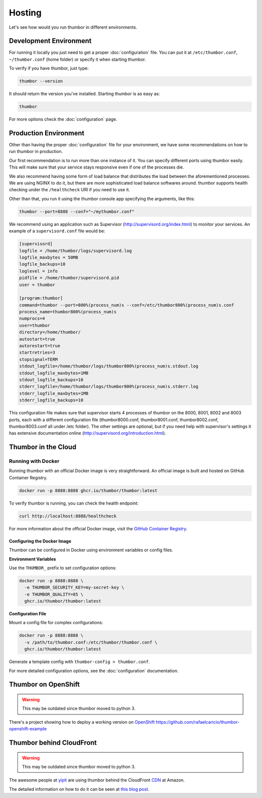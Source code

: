 Hosting
=======

Let's see how would you run thumbor in different environments.

Development Environment
-----------------------

For running it locally you just need to get a proper :doc:`configuration`
file. You can put it at ``/etc/thumbor.conf``, ``~/thumbor.conf`` (home folder)
or specify it when starting thumbor.

To verify if you have thumbor, just type:

.. code:: bash

    thumbor --version

It should return the version you've installed. Starting thumbor is as
easy as:

.. code:: bash

    thumbor

For more options check the :doc:`configuration` page.

Production Environment
----------------------

Other than having the proper :doc:`configuration` file for your
environment, we have some recommendations on how to run thumbor in
production.

Our first recommendation is to run more than one instance of it. You can
specify different ports using thumbor easily. This will make sure that
your service stays responsive even if one of the processes die.

We also recommend having some form of load balance that distributes the
load between the aforementioned processes. We are using NGINX to do it,
but there are more sophisticated load balance softwares around. thumbor
supports health checking under the ``/healthcheck`` URI if you need to
use it.

Other than that, you run it using the thumbor console app specifying the
arguments, like this:

.. code:: bash

    thumbor --port=8888 --conf="~/mythumbor.conf"

We recommend using an application such as Supervisor
(http://supervisord.org/index.html) to monitor your services. An
example of a ``supervisord.conf`` file would be:

.. code::

    [supervisord]
    logfile = /home/thumbor/logs/supervisord.log
    logfile_maxbytes = 50MB
    logfile_backups=10
    loglevel = info
    pidfile = /home/thumbor/supervisord.pid
    user = thumbor

    [program:thumbor]
    command=thumbor --port=800%(process_num)s --conf=/etc/thumbor800%(process_num)s.conf
    process_name=thumbor800%(process_num)s
    numprocs=4
    user=thumbor
    directory=/home/thumbor/
    autostart=true
    autorestart=true
    startretries=3
    stopsignal=TERM
    stdout_logfile=/home/thumbor/logs/thumbor800%(process_num)s.stdout.log
    stdout_logfile_maxbytes=1MB
    stdout_logfile_backups=10
    stderr_logfile=/home/thumbor/logs/thumbor800%(process_num)s.stderr.log
    stderr_logfile_maxbytes=1MB
    stderr_logfile_backups=10

This configuration file makes sure that supervisor starts 4 processes of
thumbor on the 8000, 8001, 8002 and 8003 ports, each with a different
configuration file (thumbor8000.conf, thumbor8001.conf,
thumbor8002.conf, thumbor8003.conf all under /etc folder). The other
settings are optional, but if you need help with supervisor's settings
it has extensive documentation online
(http://supervisord.org/introduction.html).

Thumbor in the Cloud
--------------------

Running with Docker
~~~~~~~~~~~~~~~~~~~

Running thumbor with an official Docker image is very straightforward. An official image is built and hosted on GitHub Container Registry.

.. code:: bash

    docker run -p 8888:8888 ghcr.io/thumbor/thumbor:latest

To verify thumbor is running, you can check the health endpoint:

.. code:: bash

    curl http://localhost:8888/healthcheck

For more information about the official Docker image, visit the `GitHub Container Registry <https://github.com/thumbor/thumbor/pkgs/container/thumbor>`_.

Configuring the Docker Image
^^^^^^^^^^^^^^^^^^^^^^^^^^^^^

Thumbor can be configured in Docker using environment variables or config files.

**Environment Variables**

Use the ``THUMBOR_`` prefix to set configuration options:

.. code:: bash

    docker run -p 8888:8888 \
      -e THUMBOR_SECURITY_KEY=my-secret-key \
      -e THUMBOR_QUALITY=85 \
      ghcr.io/thumbor/thumbor:latest

**Configuration File**

Mount a config file for complex configurations:

.. code:: bash

    docker run -p 8888:8888 \
      -v /path/to/thumbor.conf:/etc/thumbor/thumbor.conf \
      ghcr.io/thumbor/thumbor:latest

Generate a template config with ``thumbor-config > thumbor.conf``.

For more detailed configuration options, see the :doc:`configuration` documentation.

.. TODO::
   update this instructions as they are severely outdated
   Creating your thumbor install in heroku
   ~~~~~~~~~~~~~~~~~~~~~~~~~~~~~~~~~~~~~~~

   You can deploy and test Thumbor in the cloud. It's quite easy with
   `Heroku <http://www.heroku.com>`__ :

   -  Create an account like described at
      http://devcenter.heroku.com/articles/quickstart
   -  Install the heroku Toolbelt as described in the same page
   -  Log to Heroku in your shell
   -  Create a small git project for the configuration of your Thumbor
      instance.

   The whole script to deploy and start an instance :

   .. code:: bash

       mkdir heroku
       cd heroku/
       echo "thumbor>=2.7.0" >> requirements.txt # let heroku deploy and compile prerequisite package via PIP
       echo "web: thumbor -p $PORT" >> Procfile # listening port is automatically affected at deployment (we use here the default config)
       git init
       git add .
       git commit -m "init"
       heroku create --stack cedar
       git push heroku master

   Basically, adding thumbor in requirements.txt will install everything
   you need on Heroku, and you just need to run thumbor -p $PORT to run
   thumbor on Heroku. In order to run process on Heroku, you need to write
   down the command in Procfile. Procfile looks like following (make sure
   there are no "" inside both files):

   ::

       $ cat Procfile
       web: thumbor -p $PORT

   Your heroku folder (or whatever you named, I named it thumbor) should
   look like following (only contains two files):

   ::

       ~/thumbor(master)$ ls
       Procfile        requirements.txt

   -  Start the instance (Remember: 1 heroku web instance is free of
      charges, so don't try with more yet):

      heroku scale web=1

   -  Verify your new instance is up (in the case of our sample project is
      stormy-stone-5336.herokuapp.com):

      heroku ps

   -  Now if you point your browser to the server name, you'll get a 404
      HTTP Error. Just try with an URL that thumbor understands. To open
      your web browser pointing to the new server:

      heroku open

   -  Then try something like:

   `<http://stormy-stone-5336.herokuapp.com/unsafe/300x200/http://s.glbimg.com/jo/g1/f/original/2012/03/16/supersonic-skydiver_fran.jpg>`_

   (notice there is no listening port specified)

   If you need to scale thumbor server, read more about it in Heroku's
   documentation.

   The sample implementation for the above links can be found at
   https://github.com/heynemann/thumbor-heroku and is open-source and MIT
   Licensed.

   Another Thumbor/Heroku configuration
   ~~~~~~~~~~~~~~~~~~~~~~~~~~~~~~~~~~~~

   `This blog post <http://hyperthese.net/post/thumbor-and-heroku/>`__ and
   the attached repositories
   (`Jetpack <https://github.com/ActivKonnect/jetpack>`__ and
   `thumbor-heroku <https://github.com/ActivKonnect/thumbor-heroku>`__)
   explain a more advanced Heroku deployment, that support the ``smart``
   URL feature.

Thumbor on OpenShift
--------------------

.. warning::

   This may be outdated since thumbor moved to python 3.

There's a project showing how to deploy a working version on
`OpenShift <https://www.openshift.com/>`__
https://github.com/rafaelcaricio/thumbor-openshift-example

Thumbor behind CloudFront
-------------------------

.. warning::

   This may be outdated since thumbor moved to python 3.

The awesome people at `yipit <http://yipit.com>`__ are using thumbor
behind the CloudFront
`CDN <http://en.wikipedia.org/wiki/Content_delivery_network>`__ at
Amazon.

The detailed information on how to do it can be seen at `this blog
post <http://tech.yipit.com/2013/01/03/how-yipit-scales-thumbnailing-with-thumbor-and-cloudfront/>`__.
